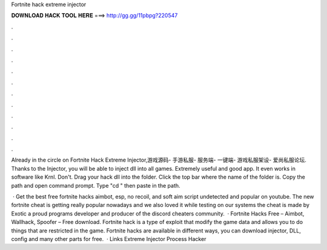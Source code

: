 Fortnite hack extreme injector



𝐃𝐎𝐖𝐍𝐋𝐎𝐀𝐃 𝐇𝐀𝐂𝐊 𝐓𝐎𝐎𝐋 𝐇𝐄𝐑𝐄 ===> http://gg.gg/11pbpg?220547



.



.



.



.



.



.



.



.



.



.



.



.

Already in the circle on Fortnite Hack Extreme Injector,游戏源码- 手游私服- 服务端- 一键端- 游戏私服架设- 爱尚私服论坛. Thanks to the Injector, you will be able to inject dll into all games. Extremely useful and good app. It even works in software like Krnl. Don't. Drag your hack dll into the folder. Click the top bar where the name of the folder is. Copy the path and open command prompt. Type "cd " then paste in the path.

 · Get the best free fortnite hacks aimbot, esp, no recoil, and soft aim script undetected and popular on youtube. The new fortnite cheat is getting really popular nowadays and we also loved it while testing on our systems the cheat is made by Exotic a proud programs developer and producer of the discord cheaters community.  · Fortnite Hacks Free – Aimbot, Wallhack, Spoofer – Free download. Fortnite hack is a type of exploit that modify the game data and allows you to do things that are restricted in the game. Fortnite hacks are available in different ways, you can download injector, DLL, config and many other parts for free.  · Links Extreme Injector  Process Hacker 
